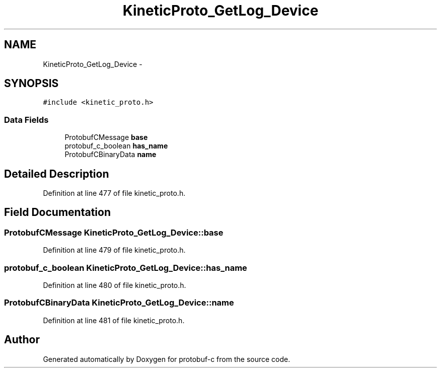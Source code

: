 .TH "KineticProto_GetLog_Device" 3 "Thu Sep 11 2014" "Version v0.6.0-beta-2" "protobuf-c" \" -*- nroff -*-
.ad l
.nh
.SH NAME
KineticProto_GetLog_Device \- 
.SH SYNOPSIS
.br
.PP
.PP
\fC#include <kinetic_proto\&.h>\fP
.SS "Data Fields"

.in +1c
.ti -1c
.RI "ProtobufCMessage \fBbase\fP"
.br
.ti -1c
.RI "protobuf_c_boolean \fBhas_name\fP"
.br
.ti -1c
.RI "ProtobufCBinaryData \fBname\fP"
.br
.in -1c
.SH "Detailed Description"
.PP 
Definition at line 477 of file kinetic_proto\&.h\&.
.SH "Field Documentation"
.PP 
.SS "ProtobufCMessage KineticProto_GetLog_Device::base"

.PP
Definition at line 479 of file kinetic_proto\&.h\&.
.SS "protobuf_c_boolean KineticProto_GetLog_Device::has_name"

.PP
Definition at line 480 of file kinetic_proto\&.h\&.
.SS "ProtobufCBinaryData KineticProto_GetLog_Device::name"

.PP
Definition at line 481 of file kinetic_proto\&.h\&.

.SH "Author"
.PP 
Generated automatically by Doxygen for protobuf-c from the source code\&.
